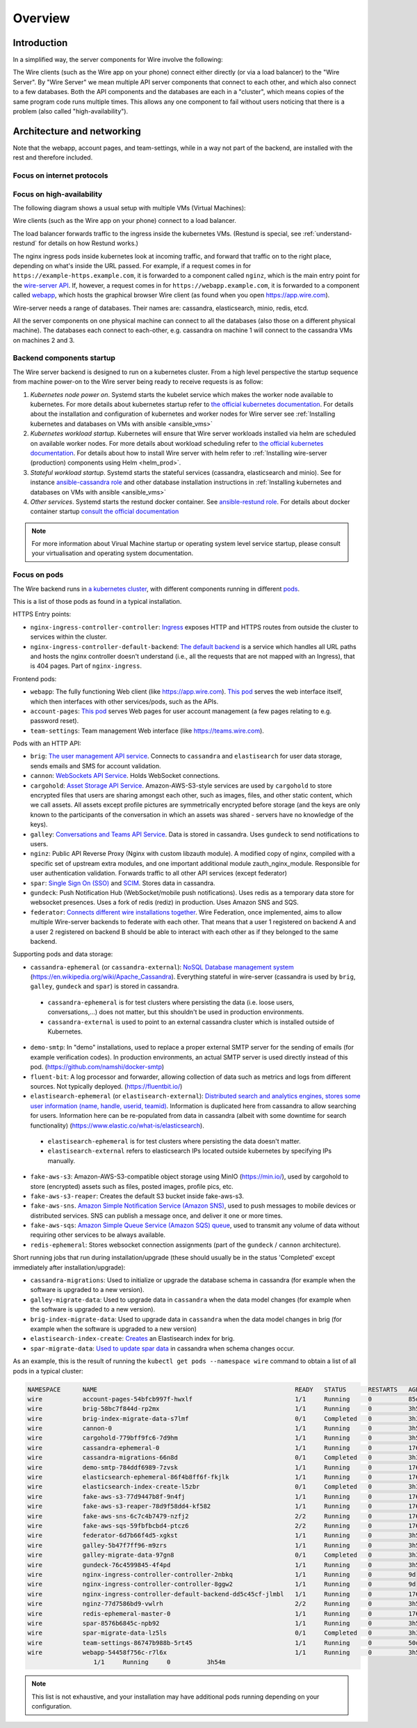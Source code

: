 Overview
========

Introduction
------------

In a simplified way, the server components for Wire involve the following:

|arch-simplified|

The Wire clients (such as the Wire app on your phone) connect either directly (or via a load balancer) to the "Wire Server". By "Wire Server" we mean multiple API server components that connect to each other, and which also connect to a few databases. Both the API components and the databases are each in a "cluster", which means copies of the same program code runs multiple times. This allows any one component to fail without users noticing that there is a problem (also called
"high-availability").

Architecture and networking
----------------------------

Note that the webapp, account pages, and team-settings, while in a way not part of the backend,
are installed with the rest and therefore included.

Focus on internet protocols
~~~~~~~~~~~~~~~~~~~~~~~~~~~

|arch-proto|


Focus on high-availability
~~~~~~~~~~~~~~~~~~~~~~~~~~

The following diagram shows a usual setup with multiple VMs (Virtual Machines):

|arch-ha|

Wire clients (such as the Wire app on your phone) connect to a load balancer.

The load balancer forwards traffic to the ingress inside the kubernetes VMs. (Restund is special, see :ref:`understand-restund` for details on how Restund works.)

The nginx ingress pods inside kubernetes look at incoming traffic, and forward that traffic on to the right place, depending on what's inside the URL passed. For example, if a request comes in for ``https://example-https.example.com``, it is forwarded to a component called ``nginz``, which is the main entry point for the `wire-server API <https://github.com/wireapp/wire-server>`__. If, however, a request comes in for ``https://webapp.example.com``, it is forwarded to a component called `webapp <https://github.com/wireapp/wire-webapp>`__, which hosts the graphical browser Wire client (as found when you open `<https://app.wire.com>`__).

Wire-server needs a range of databases. Their names are: cassandra, elasticsearch, minio, redis, etcd.

All the server components on one physical machine can connect to all the databases (also those on a different physical machine). The databases each connect to each-other, e.g. cassandra on machine 1 will connect to the cassandra VMs on machines 2 and 3.

Backend components startup
~~~~~~~~~~~~~~~~~~~~~~~~~~

The Wire server backend is designed to run on a kubernetes cluster. From a high level perspective the startup sequence from machine power-on to the Wire server being ready to receive requests is as follow:

1. *Kubernetes node power on*. Systemd starts the kubelet service which makes the worker node available to kubernetes. For more details about kubernetes startup refer to `the official kubernetes documentation <https://kubernetes.io/docs/reference/setup-tools/kubeadm/implementation-details/>`__. For details about the installation and configuration of kubernetes and worker nodes for Wire server see :ref:`Installing kubernetes and databases on VMs with ansible <ansible_vms>`  
2. *Kubernetes workload startup*. Kubernetes will ensure that Wire server workloads installed via helm are scheduled on available worker nodes. For more details about workload scheduling refer to `the official kubernetes documentation <https://kubernetes.io/docs/concepts/scheduling-eviction/kube-scheduler/>`__. For details about how to install Wire server with helm refer to :ref:`Installing wire-server (production) components using Helm <helm_prod>`.
3. *Stateful workload startup*. Systemd starts the stateful services (cassandra, elasticsearch and minio). See for instance `ansible-cassandra role <https://github.com/wireapp/ansible-cassandra/blob/master/tasks/systemd.yml#L10>`__ and other database installation instructions in :ref:`Installing kubernetes and databases on VMs with ansible <ansible_vms>`  
4. *Other services*. Systemd starts the restund docker container. See `ansible-restund role <https://github.com/wireapp/ansible-restund/blob/9807313a7c72ffa40e74f69d239404fd87db65ab/templates/restund.service.j2#L12-L19>`__. For details about docker container startup `consult the official documentation <https://docs.docker.com/get-started/overview/#docker-architecture>`__

.. note::
   For more information about Virual Machine startup or operating system level service startup, please consult your virtualisation and operating system documentation.

.. |arch-simplified| image:: img/architecture-server-simplified.png
.. |arch-proto| image:: ./img/architecture-tls-on-prem-2020-09.png
.. |arch-ha| image:: ../how-to/install/img/architecture-server-ha.png

Focus on pods
~~~~~~~~~~~~~

The Wire backend runs in `a kubernetes cluster <https://kubernetes.io/>`__, with different components running in different `pods <https://kubernetes.io/docs/concepts/workloads/pods/>`__. 

This is a list of those pods as found in a typical installation.

HTTPS Entry points:

* ``nginx-ingress-controller-controller``: `Ingress <https://kubernetes.github.io/ingress-nginx/>`__ exposes HTTP and HTTPS routes from outside the cluster to services within the cluster.
* ``nginx-ingress-controller-default-backend``: `The default backend  <https://kubernetes.github.io/ingress-nginx/user-guide/default-backend/>`__ is a service which handles all URL paths and hosts the nginx controller doesn't understand (i.e., all the requests that are not mapped with an Ingress), that is 404 pages. Part of ``nginx-ingress``.

Frontend pods:

* ``webapp``: The fully functioning Web client (like https://app.wire.com). `This pod <https://github.com/wireapp/wire-docs/blob/master/src/how-to/install/helm.rst#what-will-be-installed>`__ serves the web interface itself, which then interfaces with other services/pods, such as the APIs.
* ``account-pages``: `This pod <https://github.com/wireapp/wire-docs/blob/master/src/how-to/install/helm.rst#what-will-be-installed>`__ serves Web pages for user account management (a few pages relating to e.g. password reset).
* ``team-settings``: Team management Web interface (like https://teams.wire.com).

Pods with an HTTP API:

* ``brig``: `The user management API service <https://github.com/wireapp/wire-server/tree/develop/services/brig>`__. Connects to ``cassandra`` and ``elastisearch`` for user data storage, sends emails and SMS for account validation.
* ``cannon``: `WebSockets API Service <https://github.com/wireapp/wire-server/blob/develop/services/cannon/package.yaml#L6>`__. Holds WebSocket connections. 
* ``cargohold``: `Asset Storage API Service <https://docs.wire.com/how-to/install/aws-prod.html>`__. Amazon-AWS-S3-style services are used by ``cargohold`` to store encrypted files that users are sharing amongst each other, such as images, files, and other static content, which we call assets. All assets except profile pictures are symmetrically encrypted before storage (and the keys are only known to the participants of the conversation in which an assets was shared - servers have no knowledge of the keys).
* ``galley``: `Conversations and Teams API Service <https://docs.wire.com/understand/api-client-perspective/index.html>`__. Data is stored in cassandra. Uses ``gundeck`` to send notifications to users.
* ``nginz``: Public API Reverse Proxy (Nginx with custom libzauth module). A modified copy of nginx, compiled with a specific set of upstream extra modules, and one important additional module zauth_nginx_module. Responsible for user authentication validation. Forwards traffic to all other API services (except federator)
* ``spar``: `Single Sign On (SSO) <https://en.wikipedia.org/wiki/Single_sign-on>`__ and `SCIM <https://en.wikipedia.org/wiki/System_for_Cross-domain_Identity_Management>`__. Stores data in cassandra.
* ``gundeck``: Push Notification Hub (WebSocket/mobile push notifications). Uses redis as a temporary data store for websocket presences. Uses a fork of redis (rediz) in production. Uses Amazon SNS and SQS.
* ``federator``: `Connects different wire installations together <https://docs.wire.com/understand/federation/index.html>`__. Wire Federation, once implemented, aims to allow multiple Wire-server backends to federate with each other. That means that a user 1 registered on backend A and a user 2 registered on backend B should be able to interact with each other as if they belonged to the same backend.

Supporting pods and data storage:

* ``cassandra-ephemeral`` (or ``cassandra-external``): `NoSQL Database management system  <https://github.com/wireapp/wire-server/tree/develop/charts/cassandra-ephemeral>`__ (https://en.wikipedia.org/wiki/Apache_Cassandra). Everything stateful in wire-server (cassandra is used by ``brig``, ``galley``, ``gundeck`` and ``spar``) is stored in cassandra.
 * ``cassandra-ephemeral`` is for test clusters where persisting the data (i.e. loose users, conversations,...) does not matter, but this shouldn't be used in production environments. 
 * ``cassandra-external`` is used to point to an external cassandra cluster which is installed outside of Kubernetes.
* ``demo-smtp``: In "demo" installations, used to replace a proper external SMTP server for the sending of emails (for example verification codes). In production environments, an actual SMTP server is used directly instead of this pod. (https://github.com/namshi/docker-smtp)
* ``fluent-bit``: A log processor and forwarder, allowing collection of data such as metrics and logs from different sources. Not typically deployed. (https://fluentbit.io/)
* ``elastisearch-ephemeral`` (or ``elastisearch-external``): `Distributed search and analytics engines, stores some user information (name, handle, userid, teamid) <https://github.com/wireapp/wire-server/tree/develop/charts/elastisearch-external>`__. Information is duplicated here from cassandra to allow searching for users. Information here can be re-populated from data in cassandra (albeit with some downtime for search functionality) (https://www.elastic.co/what-is/elasticsearch). 
 * ``elastisearch-ephemeral`` is for test clusters where persisting the data doesn't matter. 
 * ``elastisearch-external`` refers to elasticsearch IPs located outside kubernetes by specifying IPs manually.
* ``fake-aws-s3``: Amazon-AWS-S3-compatible object storage using MinIO (https://min.io/), used by cargohold to store (encrypted) assets such as files, posted images, profile pics, etc.
* ``fake-aws-s3-reaper``: Creates the default S3 bucket inside fake-aws-s3. 
* ``fake-aws-sns``. `Amazon Simple Notification Service (Amazon SNS) <https://docs.aws.amazon.com/AmazonS3/latest/userguide/NotificationHowTo.html>`__, used to push messages to mobile devices or distributed services. SNS can publish a message once, and deliver it one or more times.
* ``fake-aws-sqs``: `Amazon Simple Queue Service (Amazon SQS) queue <https://docs.aws.amazon.com/AmazonS3/latest/userguide/NotificationHowTo.html>`__, used to transmit any volume of data without requiring other services to be always available.
* ``redis-ephemeral``: Stores websocket connection assignments (part of the ``gundeck`` / ``cannon`` architecture).

Short running jobs that run during installation/upgrade (these should usually be in the status 'Completed' except immediately after installation/upgrade):

* ``cassandra-migrations``: Used to initialize or upgrade the database schema in cassandra (for example when the software is upgraded to a new version).
* ``galley-migrate-data``: Used to upgrade data in ``cassandra`` when the data model changes (for example when the software is upgraded to a new version).
* ``brig-index-migrate-data``: Used to upgrade data in ``cassandra`` when the data model changes in brig (for example when the software is upgraded to a new version)
* ``elastisearch-index-create``: `Creates <https://github.com/wireapp/wire-server/blob/develop/charts/elasticsearch-index/templates/create-index.yaml#L29>`__ an Elastisearch index for brig.
* ``spar-migrate-data``: `Used to update spar data <https://github.com/wireapp/wire-server/blob/develop/charts/cassandra-migrations/templates/spar-migrate-data.yaml>`__ in cassandra when schema changes occur.

As an example, this is the result of running the ``kubectl get pods --namespace wire`` command to obtain a list of all pods in a typical cluster:

.. code:: shell

   NAMESPACE      NAME                                                      READY   STATUS      RESTARTS   AGE
   wire           account-pages-54bfcb997f-hwxlf                            1/1     Running     0          85d
   wire           brig-58bc7f844d-rp2mx                                     1/1     Running     0          3h54m
   wire           brig-index-migrate-data-s7lmf                             0/1     Completed   0          3h33m
   wire           cannon-0                                                  1/1     Running     0          3h53m
   wire           cargohold-779bff9fc6-7d9hm                                1/1     Running     0          3h54m
   wire           cassandra-ephemeral-0                                     1/1     Running     0          176d
   wire           cassandra-migrations-66n8d                                0/1     Completed   0          3h34m
   wire           demo-smtp-784ddf6989-7zvsk                                1/1     Running     0          176d
   wire           elasticsearch-ephemeral-86f4b8ff6f-fkjlk                  1/1     Running     0          176d
   wire           elasticsearch-index-create-l5zbr                          0/1     Completed   0          3h34m
   wire           fake-aws-s3-77d9447b8f-9n4fj                              1/1     Running     0          176d
   wire           fake-aws-s3-reaper-78d9f58dd4-kf582                       1/1     Running     0          176d
   wire           fake-aws-sns-6c7c4b7479-nzfj2                             2/2     Running     0          176d
   wire           fake-aws-sqs-59fbfbcbd4-ptcz6                             2/2     Running     0          176d
   wire           federator-6d7b66f4d5-xgkst                                1/1     Running     0          3h54m
   wire           galley-5b47f7ff96-m9zrs                                   1/1     Running     0          3h54m
   wire           galley-migrate-data-97gn8                                 0/1     Completed   0          3h33m
   wire           gundeck-76c4599845-4f4pd                                  1/1     Running     0          3h54m
   wire           nginx-ingress-controller-controller-2nbkq                 1/1     Running     0          9d
   wire           nginx-ingress-controller-controller-8ggw2                 1/1     Running     0          9d
   wire           nginx-ingress-controller-default-backend-dd5c45cf-jlmbl   1/1     Running     0          176d
   wire           nginz-77d7586bd9-vwlrh                                    2/2     Running     0          3h54m
   wire           redis-ephemeral-master-0                                  1/1     Running     0          176d
   wire           spar-8576b6845c-npb92                                     1/1     Running     0          3h54m
   wire           spar-migrate-data-lz5ls                                   0/1     Completed   0          3h33m
   wire           team-settings-86747b988b-5rt45                            1/1     Running     0          50d
   wire           webapp-54458f756c-r7l6x                                   1/1     Running     0          3h54m
                     1/1     Running     0          3h54m
.. note::

  This list is not exhaustive, and your installation may have additional pods running depending on your configuration.





